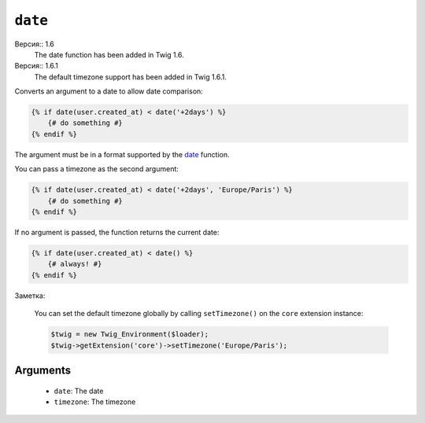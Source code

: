 ``date``
========

Версия:: 1.6
    The date function has been added in Twig 1.6.

Версия:: 1.6.1
    The default timezone support has been added in Twig 1.6.1.

Converts an argument to a date to allow date comparison:

.. code-block:: jinja

    {% if date(user.created_at) < date('+2days') %}
        {# do something #}
    {% endif %}

The argument must be in a format supported by the `date`_ function.

You can pass a timezone as the second argument:

.. code-block:: jinja

    {% if date(user.created_at) < date('+2days', 'Europe/Paris') %}
        {# do something #}
    {% endif %}

If no argument is passed, the function returns the current date:

.. code-block:: jinja

    {% if date(user.created_at) < date() %}
        {# always! #}
    {% endif %}

Заметка:

    You can set the default timezone globally by calling ``setTimezone()`` on
    the ``core`` extension instance:

    .. code-block:: php

        $twig = new Twig_Environment($loader);
        $twig->getExtension('core')->setTimezone('Europe/Paris');

Arguments
---------

 * ``date``:     The date
 * ``timezone``: The timezone

.. _`date`: http://www.php.net/date
